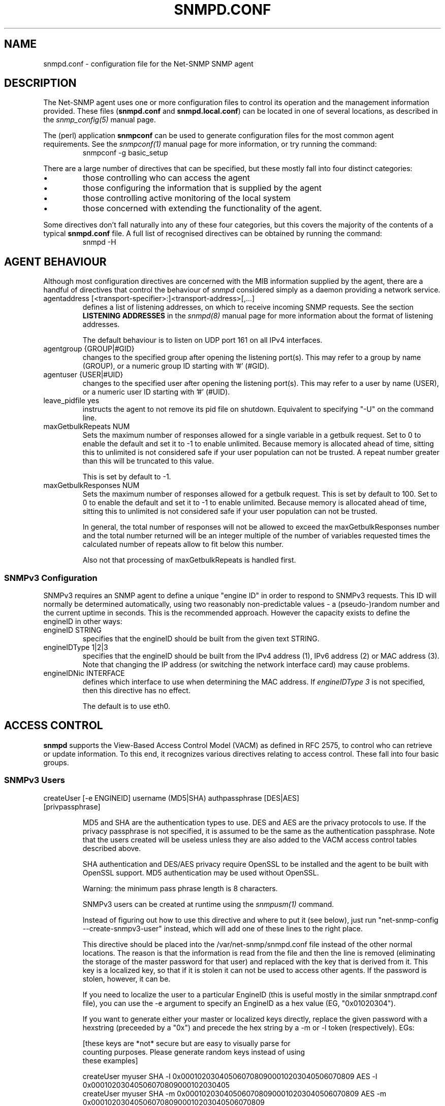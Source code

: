 .TH SNMPD.CONF 5 "13 May 2009" V5.3.2 "Net-SNMP"
.SH NAME
snmpd.conf - configuration file for the Net-SNMP SNMP agent
.SH DESCRIPTION
The Net-SNMP agent uses one or more configuration files
to control its operation and the management information
provided.
These files (\fBsnmpd.conf\fR and \fBsnmpd.local.conf\fR)
can be located in one of several locations, as described in the
.I snmp_config(5) 
manual page.
.PP
The (perl) application
.B snmpconf
can be used to generate configuration files for the
most common agent requirements.  See the
.I snmpconf(1)
manual page for more information, or try running the
command:
.RS
.IP "snmpconf -g basic_setup"
.RE
.PP
There are a large number of directives that can be specified,
but these mostly fall into four distinct categories:
.IP \(bu
those controlling who can access the agent
.IP \(bu
those configuring the information that is supplied by the agent
.IP \(bu
those controlling active monitoring of the local system
.IP \(bu
those concerned with extending the functionality of the agent.
.PP
Some directives don't fall naturally into any of these four
categories, but this covers the majority of the contents of
a typical
.B snmpd.conf
file.
A full list of recognised directives can be obtained by running
the command:
.RS
.IP "snmpd -H"
.RE
.SH AGENT BEHAVIOUR
Although most configuration directives are concerned with the MIB
information supplied by the agent, there are a handful of directives that
control the behaviour of \fIsnmpd\fR considered simply as a daemon
providing a network service.
.IP "agentaddress [<transport-specifier>:]<transport-address>[,...]"
defines a list of listening addresses, on which to receive incoming
SNMP requests.
See the section 
.B LISTENING ADDRESSES
in the
.I snmpd(8)
manual page for more information about the format of listening
addresses.
.IP
The default behaviour is to
listen on UDP port 161 on all IPv4 interfaces.
.IP "agentgroup {GROUP|#GID}"
changes to the specified group after opening the listening port(s).
This may refer to a group by name (GROUP), or a numeric group ID
starting with '#' (#GID).
.IP "agentuser {USER|#UID}"
changes to the specified user after opening the listening port(s).
This may refer to a user by name (USER), or a numeric user ID
starting with '#' (#UID).
.IP "leave_pidfile yes"
instructs the agent to not remove its pid file on shutdown. Equivalent to
specifying "-U" on the command line.
.IP "maxGetbulkRepeats NUM"
Sets the maximum number of responses allowed for a single variable in
a getbulk request.  Set to 0 to enable the default and set it to -1 to
enable unlimited.  Because memory is allocated ahead of time, sitting
this to unlimited is not considered safe if your user population can
not be trusted.  A repeat number greater than this will be truncated
to this value.
.IP
This is set by default to -1.
.IP "maxGetbulkResponses NUM"
Sets the maximum number of responses allowed for a getbulk request.
This is set by default to 100.  Set to 0 to enable the default and set
it to -1 to enable unlimited.  Because memory is allocated ahead of
time, sitting this to unlimited is not considered safe if your user
population can not be trusted.
.IP
In general, the total number of responses will not be allowed to
exceed the maxGetbulkResponses number and the total number returned
will be an integer multiple of the number of variables requested times
the calculated number of repeats allow to fit below this number.
.IP
Also not that processing of maxGetbulkRepeats is handled first.
.SS SNMPv3 Configuration
SNMPv3 requires an SNMP agent to define a unique "engine ID"
in order to respond to SNMPv3 requests.
This ID will normally be determined automatically, using two reasonably
non-predictable values - a (pseudo-)random number and the current
uptime in seconds. This is the recommended approach. However the
capacity exists to define the engineID in other ways:
.IP "engineID STRING"
specifies that the engineID should be built from the given text STRING.
.IP "engineIDType 1|2|3"
specifies that the engineID should be built from the IPv4 address (1),
IPv6 address (2) or MAC address (3).  Note that changing the IP address
(or switching the network interface card) may cause problems.
.IP "engineIDNic INTERFACE"
defines which interface to use when determining the MAC address.
If \fIengineIDType 3\fR is not specified, then this directive
has no effect.
.IP
The default is to use eth0.
.\"
.\" What if this doesn't exist ?
.\"
.SH ACCESS CONTROL
.B snmpd
supports the View-Based Access Control Model (VACM) as defined in RFC
2575, to control who can retrieve or update information.  To this end,
it recognizes various directives relating to access control.
These fall into four basic groups.
.SS SNMPv3 Users
.IP "createUser [-e ENGINEID] username (MD5|SHA) authpassphrase [DES|AES] [privpassphrase]"
.IP
MD5 and SHA are the authentication types to use.  DES and AES are the
privacy protocols to use.  If the privacy
passphrase is not specified, it is assumed to be the same as the
authentication passphrase.  Note that the users created will be
useless unless they are also added to the VACM access control tables
described above.
.IP
SHA authentication and DES/AES privacy require OpenSSL to be installed and
the agent to be built with OpenSSL support.  MD5 authentication may be
used without OpenSSL.
.IP
Warning: the minimum pass phrase length is 8 characters.
.IP
SNMPv3 users can be created at runtime using the
.I snmpusm(1)
command.
.IP
Instead of figuring out how to use this directive and where to put it
(see below), just run "net-snmp-config --create-snmpv3-user" instead,
which will add one of these lines to the right place.
.IP
This directive should be placed into the
/var/net-snmp/snmpd.conf file instead of the other normal
locations.  The reason is that the information is read from the file
and then the line is removed (eliminating the storage of the master
password for that user) and replaced with the key that is derived from
it.  This key is a localized key, so that if it is stolen it can not
be used to access other agents.  If the password is stolen, however,
it can be.
.IP
If you need to localize the user to a particular EngineID (this is
useful mostly in the similar snmptrapd.conf file), you can use the -e
argument to specify an EngineID as a hex value (EG, "0x01020304").
.IP
If you want to generate either your master or localized keys directly,
replace the given password with a hexstring (preceeded by a "0x") and
precede the hex string by a -m or -l token (respectively).  EGs:
.IP
.RS
.nf
[these keys are *not* secure but are easy to visually parse for
counting purposes.  Please generate random keys instead of using
these examples]

createUser myuser SHA -l 0x0001020304050607080900010203040506070809 AES -l 0x00010203040506070809000102030405
createUser myuser SHA -m 0x0001020304050607080900010203040506070809 AES -m 0x0001020304050607080900010203040506070809
.fi
.RE
.IP
Due to the way localization happens, localized privacy keys are
expected to be the length needed by the algorithm (128 bits for all
supported algorithms).  Master encryption keys, though, need to be the
length required by the authentication algorithm not the length
required by the encrypting algorithm (MD5: 16 bytes, SHA: 20 bytes).
.SS Traditional Access Control
Most simple access control requirements can be specified using the
directives \fIrouser\fR/\fIrwuser\fR (for SNMPv3) or
\fIrocommunity\fR/\fIrwcommunity\fR (for SNMPv1 or SNMPv2c).
.IP "rouser USER [noauth|auth|priv [OID]]"
.IP "rwuser USER [noauth|auth|priv [OID]]"
specify an SNMPv3 user that will be allowed read-only (GET and GETNEXT)
or read-write (GET, GETNEXT and SET) access respectively.
By default, this will provide access to the full OID tree for authenticated
(including encrypted) SNMPv3 requests.
An alternative minimum security level can be specified using \fInoauth\fR
(to allow unauthenticated requests), or \fIpriv\fR (to enforce use of
encryption).  The OID field restricts access for that
user to the subtree rooted at the given OID.
.IP "rocommunity COMMUNITY [SOURCE [OID]]"
.IP "rwcommunity COMMUNITY [SOURCE [OID]]"
specify an SNMPv1 or SNMPv2c community that will be allowed read-only
(GET and GETNEXT) or read-write (GET, GETNEXT and SET) access respectively.
By default, this will provide access to the full OID tree for such requests,
regardless of where they were sent from. The SOURCE token can be used to
restrict access to requests from the specified system(s) - see
\fIcom2sec\fR for the full details.  The OID field restricts access for
that community to the subtree rooted at the given OID.
.IP "rocommunity6 COMMUNITY [SOURCE [OID]]"
.IP "rwcommunity6 COMMUNITY [SOURCE [OID]]"
are directives relating to requests received using IPv6
(if the agent supports such transport domains).
The interpretation of the SOURCE and OID tokens are exactly the same as for
the IPv4 versions.
.PP
In each case, only one directive should be specified for a given SNMPv3 user,
or community string.
It is \fBnot\fR appropriate to specify both \fIrouser\fR
and \fIrwuser\fR directives referring to the same SNMPv3 user (or equivalent
community settings). The \fIrwuser\fR directive provides all the access
of \fIrouser\fR (as well as allowing SET support).
The same holds true for the community-based directives.
.PP
More complex access requirements (such as access to two
or more distinct OID subtrees, or different views for GET and SET requests)
should use one of the other access control mechanisms.
Note that if several distinct communities or SNMPv3 users need to be granted
the same level of access, it would also be more efficient to use the main VACM
configuration directives.
.SS VACM Configuration
The full flexibility of the VACM is available using four configuration
directives - \fIcom2sec\fR, \fIgroup\fR, \fIview\fR and \fIaccess\fR.
These provide direct configuration of the underlying VACM tables.
.IP "com2sec  [-Cn CONTEXT] SECNAME SOURCE COMMUNITY"
.IP "com2sec6 [-Cn CONTEXT] SECNAME SOURCE COMMUNITY"
map an SNMPv1 or SNMPv2c community string to a security name - either from
a particular range of source addresses, or globally (\fI"default"\fR).
A restricted source can either be a specific hostname (or address), or
a subnet - represented as IP/MASK (e.g. 10.10.10.0/255.255.255.0), or
IP/BITS (e.g. 10.10.10.0/24), or the IPv6 equivalents.
.IP
The same community string can be specified in several separate directives
(presumably with different source tokens), and the first source/community
combination that matches the incoming request will be selected.
Various source/community combinations can also map to the same security name.
.IP
If a CONTEXT is specified (using \fI-Cn\fR), the community string will be
mapped to a security name in the named SNMPv3 context. Otherwise the
default context ("") will be used.
.IP "com2secunix [-Cn CONTEXT] SECNAME SOCKPATH COMMUNITY"
is the Unix domain sockets version of \fIcom2sec\fR.
.IP "group GROUP {v1|v2c|usm} SECNAME"
maps a security name (in the specified security model) into
a named group.  Several \fIgroup\fR directives can specify the
same group name, allowing a single access setting to apply to several 
users and/or community strings.
.IP
Note that groups must be set up for the two community-based models separately -
a single \fIcom2sec\fR (or equivalent) directive will typically be
accompanied by \fBtwo\fR \fIgroup\fR directives.
.IP "view VNAME TYPE OID [MASK]"
defines a named "view" - a subset of the overall OID tree. This is most
commonly a single subtree, but several \fIview\fR directives can be given
with the same view name (VNAME), to build up a more complex collection of OIDs.
TYPE is either \fIincluded\fR or \fIexcluded\fR, which can again define
a more complex view (e.g by excluding certain sensitive objects
from an otherwise accessible subtree).
.IP
MASK is a list of hex octets (optionally separated by '.' or ':') with
the set bits indicating which subidentifiers in the view OID to match
against.  If not specified, this defaults to matching the OID exactly
(all bits set), thus defining a simple OID subtree.  So:
.RS
.RS
view iso1 included .iso  0xf0
.br
view iso2 included .iso
.br
view iso3 included .iso.org.dod.mgmt  0xf0
.RE
.RE
.IP
would all define the same view, covering the whole of the 'iso(1)' subtree
(with the third example ignoring the subidentifiers not covered by the mask).
.IP
More usefully, the mask can be used to define a view covering a particular
row (or rows) in a table, by matching against the appropriate table index
value, but skipping the column subidentifier:
.RS
.RS
.IP "view ifRow4 included .1.3.6.1.2.1.2.2.1.0.4  0xff:a0"
.RE
.RE
.IP
Note that a mask longer than 8 bits must use ':' to separate the individual
octets.
.IP "access GROUP CONTEXT {any|v1|v2c|usm} LEVEL PREFX READ WRITE NOTIFY"
maps from a group of users/communities (with a particular security model
and minimum security level, and in a specific context) to one of three views,
depending on the request being processed.
.IP
LEVEL is one of \fInoauth\fR, \fIauth\fR, or \fIpriv\fR.
PREFX specifies how CONTEXT should be matched against the context of
the incoming request, either \fIexact\fR or \fIprefix\fR.
READ, WRITE and NOTIFY specifies the view to be used for GET*, SET
and TRAP/INFORM requests (althought the NOTIFY view is not currently used).
For v1 or v2c access, LEVEL will need to be \fInoauth\fR.
.SS Typed-View Configuration
The final group of directives extend the VACM approach into a more flexible
mechanism, which can be applied to other access control requirements. Rather than
the fixed three views of the standard VACM mechanism, this can be used to
configure various different view types.  As far as the main SNMP agent is
concerned, the two main view types are \fIread\fR and \fIwrite\fR,
corresponding to the READ and WRITE views of the main \fIaccess\fR directive.
See the 'snmptrapd.conf(5)' man page for discussion of other view types.
.IP "authcommunity TYPES  COMMUNITY   [SOURCE [OID | -V VIEW]]"
is an alternative to the \fIrocommunity\fR/\fIrwcommunity\fR directives.
TYPES will usually be \fIread\fR or \fIread,write\fR respectively.
The view specification can either be an OID subtree (as before),
or a named view (defined using the
\fIview\fR directive) for greater flexibility.  If this is omitted,
then access will be allowed to the full OID tree.
.IP "authuser   TYPES [-s MODEL] USER  [LEVEL [OID | -V VIEW]]"
is an alternative to the \fIrouser\fR/\fIrwuser\fR directives.
The fields TYPES, OID and VIEW have the same meaning as for
\fIauthcommunity\fR.
.IP "authgroup  TYPES [-s MODEL] GROUP [LEVEL [OID | -V VIEW]]"
is a companion to the \fIauthuser\fR directive, specifying access
for a particular group (defined using the \fIgroup\fR directive as usual).
Both \fIauthuser\fR and \fIauthgroup\fR default to authenticated requests -
LEVEL can also be specified as \fInoauth\fR or \fIpriv\fR to allow
unauthenticated requests, or require encryption respectively.
Both \fIauthuser\fR and \fIauthgroup\fR directives also default to configuring
access for SNMPv3/USM requests - use the '-s' flag to specify an alternative
security model (using the same values as for \fIaccess\fR above).
.IP "authaccess TYPES [-s MODEL] GROUP VIEW [LEVEL [CONTEXT]]"
also configures the access for a particular group,
specifying the name and type of view to apply. The MODEL and LEVEL fields
are interpreted in the same way as for \fIauthgroup\fR.
If CONTEXT is specified, access is configured within this SNMPv3 context
(or contexts with this prefix if the CONTEXT field ends with '*').
Otherwise the default context ("") is used.
.IP "setaccess GROUP CONTEXT MODEL LEVEL PREFIX VIEW TYPES"
is a direct equivalent to the original \fIaccess\fR directive, typically
listing the view types as \fIread\fR or \fIread,write\fR as appropriate.
(or see 'snmptrapd.conf(5)' for other possibilities).
All other fields have the same interpretation as with \fIaccess\fR.
.SH SYSTEM INFORMATION
Most of the information reported by the Net-SNMP agent is retrieved
from the underlying system, or dynamically configured via SNMP SET requests
(and retained from one run of the agent to the next).
However, certain MIB objects can be configured or controlled via
the \fIsnmpd.conf(5)\fR file.
.SS System Group
Most of the scalar objects in the 'system' group can be configured
in this way:
.IP "sysLocation STRING"
.IP "sysContact STRING"
.IP "sysName STRING"
set the system location, system contact or system name
(\fCsysLocation.0\fR, \fCsysContact.0\fR and \fCsysName.0\fR) for the agent respectively.
Ordinarily these objects are writeable via suitably authorized SNMP SET
requests.  However, specifying one of these directives makes the
corresponding object read-only, and attempts to SET it will result in
a \fInotWritable\fR error response.
.IP "sysServices NUMBER"
sets the value of the \fCsysServices.0\fR object.
For a host system, a good value is 72 (application + end-to-end layers).
If this directive is not specified, then no value will be reported
for the \fCsysServices.0\fR object.
.IP "sysDescr STRING"
.IP "sysObjectID OID"
sets the system description or object ID for the agent.
Although these MIB objects are not SNMP-writable, these directives can be
used by a network administrator to configure suitable values for them.
.SS Interfaces Group
.IP "interface NAME TYPE SPEED"
can be used to provide appropriate type and speed settings for
interfaces where the agent fails to determine this information correctly.
TYPE is a type value as given in the IANAifType-MIB,
and can be specified numerically or by name (assuming this MIB is loaded).
.SS Host Resources Group
This requires that the agent was built with support for the
\fIhost\fR module (which is now included as part of the default build 
configuration on the major supported platforms).
.\"
.\" XXX - .IP "scandisk STRING"
.\"
.IP "ignoreDisk STRING"
controls which disk devices are scanned as part of populating the
\fChrDiskStorageTable\fR (and \fChrDeviceTable\fR).
The HostRes implementation code includes a list of disk device patterns
appropriate for the current operating system, some of which may cause
the agent to block when trying to open the corresponding disk devices.
This might lead to a timeout when walking these tables, possibly
resulting in inconsistent behaviour.  This directive can be used
to specify particular devices (either individually or wildcarded)
that should not be checked.
.RS
.IP "Note:"
Please consult the source (\fIhost/hr_disk.c\fR) and check for the
\fIAdd_HR_Disk_entry\fR calls relevant for a particular O/S
to determine the list of devices that will be scanned.
.RE
.IP
The pattern can include one or more wildcard expressions.
See \fIsnmpd.examples(5)\fR for illustration of the wildcard syntax.
.IP "storageUseNFS [1|2]"
controls how NFS and NFS-like file systems should be reported
in the hrStorageTable.
as 'Network Disks' (1) or 'Fixed Disks' (2)
Historically, the Net-SNMP agent has reported such file systems
as 'Fixed Disks', and this is still the default behaviour.
Setting this directive to '1' reports such file systems as
\'Network Disks', as required by the Host Resources MIB.
.SS Process Monitoring 
The \fChrSWRun\fR group of the Host Resources MIB provides
information about individual processes running on the local system.
The \fCprTable\fR of the UCD-SNMP-MIB complements this by reporting
on selected services (which may involve multiple processes).
This requires that the agent was built with support for the
\fIucd-snmp/proc\fR module (which is included as part of the
default build configuration).
.IP "proc NAME [MAX [MIN]]"
monitors the number of processes called NAME (as reported by "/bin/ps -e")
running on the local system.
.IP
If the number of NAMEd processes is less than MIN or greater than MAX,
then the corresponding \fCprErrorFlag\fR instance will be
set to 1, and a suitable description message reported via the
\fCprErrMessage\fR instance.
.RS
.IP "Note:"
This situation will \fBnot\fR automatically trigger a trap to report
the problem - see the DisMan Event MIB section later.
.RE
.IP
If neither MAX nor MIN are specified (or are both 0), they will
default to \fBinfinity\fR and 1 respectively ("at least one").
If only MAX is specified, MIN will default to 0 ("no more than MAX").
.IP "procfix NAME PROG ARGS"
registers a command that can be run to fix errors with the given
process NAME.  This will be invoked when the corresponding
\fCprErrFix\fR instance is set to 1.
.RS
.IP "Note:"
This command will \fBnot\fR be invoked automatically.
.\" XXX - but see the DisMan Event MIB section later ???
.RE
.IP
The \fIprocfix\fR directive must be specified \fBafter\fR the matching
\fIproc\fR directive, and cannot be used on its own.
.PP
If no \fIproc\fR directives are defined, then walking the
\fCprTable\fR will fail (\fInoSuchObject\fI).
.SS Disk Usage Monitoring
This requires that the agent was built with support for the
\fIucd-snmp/disk\fR module (which is included as part of the
default build configuration).
.IP "disk PATH [ MINSPACE | MINPERCENT% ]"
monitors the disk mounted at PATH for available disk space.
.IP
The minimum threshold can either be specified in Kb (MINSPACE) or
as a percentage of the total disk (MINPERCENT% with a '%' character),
defaulting to 100Kb if neither are specified.
If the free disk space falls below this threshold, 
then the corresponding \fCdskErrorFlag\fR instance will be
set to 1, and a suitable description message reported via the
\fCdskErrorMsg\fR instance.
.RS
.IP "Note:"
This situation will \fBnot\fR automatically trigger a trap to report
the problem - see the DisMan Event MIB section later.
.RE
.IP "includeAllDisks MINPERCENT%"
configures monitoring of all disks found on the system,
using the specified (percentage) threshold.
The threshold for individual disks can be adjusted using suitable
\fIdisk\fR directives (which can come either before or after the
\fIincludeAllDisks\fR directive).
.RS
.IP "Note:"
Whether \fIdisk\fR directives appears before or after \fIincludeAllDisks\fR 
may affect the indexing of the \fCdskTable\fR.
.RE
.IP
Only one \fIincludeAllDisks\fR directive should be specified - any
subsequent copies will be ignored.
.IP
The list of mounted disks will be determined when the agent starts using the
setmntent(3) and getmntent(3), or fopen(3) and getmntent(3),  or
setfsent(3)  and  getfsent(3) system calls. If none of the above
system calls are available then the root partition  "/"
(which  is  assumed to exist on any UNIX based system) will be monitored.
Disks mounted after the agent has started will not be monitored.
.\"
.\" XXX - unless the config is re-read ??
.\"
.PP
If neither any \fIdisk\fR directives or \fIincludeAllDisks\fR are defined,
then walking the \fCdskTable\fR will fail (\fInoSuchObject\fI).
.SS System Load Monitoring
This requires that the agent was built with support for either the
\fIucd-snmp/loadave\fR module or the \fIucd-snmp/memory\fR module
respectively (both of which are included as part of the
default build configuration).
.IP "load MAX1 [MAX5 [MAX15]]"
monitors the load average of the local system, specifying
thresholds for the 1-minute, 5-minute and 15-minute averages.
If any of these loads exceed the associated maximum value, 
then the corresponding \fClaErrorFlag\fR instance will be
set to 1, and a suitable description message reported via the
\fClaErrMessage\fR instance.
.RS
.IP "Note:"
This situation will \fBnot\fR automatically trigger a trap to report
the problem - see the DisMan Event MIB section later.
.RE
.IP
If the MAX15 threshold is omitted, it will default to the MAX5 value.
If both MAX5 and MAX15 are omitted, they will default to the MAX1 value.
If this directive is not specified, all three thresholds will
default to a value of DEFMAXLOADAVE.
.IP
If a threshold value of 0 is given, the agent will not report errors
via the relevant \fClaErrorFlag\fR or \fClaErrMessage\fR instances,
regardless of the current load.
.PP
Unlike the \fIproc\fR and \fIdisk\fR directives, walking the
walking the \fClaTable\fR will succeed (assuming the
\fIucd-snmp/loadave\fR module was configured into the agent),
even if the \fIload\fR directive is not present.
.IP "swap MIN "
monitors the amount of swap space available on the local system.
If this falls below the specified threshold (MIN Kb),
then the \fImemErrorSwap\fR object will be set to 1,
and a suitable description message reported via \fImemSwapErrorMsg\fR.
.RS
.IP "Note:"
This situation will \fBnot\fR automatically trigger a trap to report
the problem - see the DisMan Event MIB section later.
.RE
If this directive is not specified, the default threshold is 16 Mb.
.SS Log File Monitoring
This requires that the agent was built with support for either the
\fIucd-snmp/file\fR or \fIucd-snmp/logmatch\fR modules respectively
(both of which are included as part of the
default build configuration).
.IP "file FILE [MAXSIZE]"
monitors the size of the specified file (in Kb).
If MAXSIZE is specified, and the size of the file exceeds
this threshold, then the corresponding \fCfileErrorFlag\fR
instance will be set to 1, and a suitable description message reported
via the \fCfileErrorMsg\fR instance.
.RS
.IP "Note:"
This situation will \fBnot\fR automatically trigger a trap to report
the problem - see the DisMan Event MIB section later.
.RE
.IP
A maximum of 20 files can be monitored.
.PP
If no \fIfile\fR directives are defined, then walking the
\fCfileTable\fR will fail (\fInoSuchObject\fR).
.IP "logmatch NAME PATH CYCLETIME REGEX"
monitors the specified file for occurances of the specified
pattern REGEX.
.\"
.\"  XXX - Need more details here!
.\"
.IP
A maximum of 50 files can be monitored.
.PP
If no \fIlogmatch\fR directives are defined, then walking the
\fClogMatchTable\fR will fail (\fInoSuchObject\fI).
.SH "ACTIVE MONITORING"
The usual behaviour of an SNMP agent is to wait for incoming SNMP requests
and respond to them - if no requests are received, an agent will typically
not initiate any actions. This section describes various directives that
can configure \fIsnmpd\fR to take a more active role.
.SS "Notification Handling"
.IP "trapcommunity STRING"
defines the default community string to be used when sending traps.
Note that this directive must be used prior to any community-based
trap destination directives that need to use it.
.IP "trapsink HOST [COMMUNITY [PORT]]"
.IP "trap2sink HOST [COMMUNITY [PORT]]"
.IP "informsink HOST [COMMUNITY [PORT]]"
define the address of a notification receiver that should be sent
SNMPv1 TRAPs, SNMPv2c TRAP2s, or SNMPv2 INFORM notifications respectively.
See the section 
.B LISTENING ADDRESSES
in the
.I snmpd(8)
manual page for more information about the format of listening
addresses.
If COMMUNITY is not specified, the most recent \fItrapcommunity\fR
string will be used.
.IP
If the transport address does not include an explicit
port specification, then PORT will be used.
If this is not specified, the well known SNMP trap
port (162) will be used.
.RS
.IP Note:
This mechanism is being deprecated, and the listening port
should be specified via the transport specification HOST instead.
.RE
.IP
If several sink directives are specified, multiple
copies of each notification (in the appropriate formats)
will be generated.
.RS
.IP Note:
It is \fBnot\fR normally appropriate to list two (or all three)
sink directives with the same destination.
.RE
.IP "trapsess [SNMPCMD_ARGS] HOST"
provides a more generic mechanism for defining notification destinations.
.I "SNMPCMD_ARGS"
should be the command-line options required for an equivalent
\fIsnmptrap\fR (or \fIsnmpinform\fR) command to send the desired notification.
The option \fI-Ci\fR can be used (with \fI-v2c\fR or \fI-v3\fR) to generate
an INFORM notification rather than an unacknowledged TRAP.
.IP
This is the appropriate directive for defining SNMPv3 trap receivers.
See
http://www.net-snmp.org/tutorial/tutorial-5/commands/snmptrap-v3.html
for more information about SNMPv3 notification behaviour.
.IP "authtrapenable {1|2}"
determines whether to generate authentication failure traps
(\fIenabled(1)\fR) or not (\fIdisabled(2)\fR - the default).
Ordinarily the corresponding MIB
object (\fCsnmpEnableAuthenTraps.0\fR) is read-write, but specifying
this directive makes this object read-only, and attempts to set the
value via SET requests will result in a \fInotWritable\fR error response.
.SS "DisMan Event MIB"
The previous directives can be used to configure where traps should
be sent, but are not concerned with \fIwhen\fR to send such traps
(or what traps should be generated).  This is the domain of the
Event MIB - developed by the Distributed Management (DisMan)
working group of the IETF.
.PP
This requires that the agent was built with support for the
\fIdisman/event\fR module (which is now included as part of the
default build configuration for the most recent distribution).
.RS
.IP "Note:"
The behaviour of the latest implementation differs in some minor
respects from the previous code - nothing too significant, but
existing scripts may possibly need some minor adjustments.
.RE
.IP "iquerySecName NAME"
.IP "agentSecName NAME"
specifies the default SNMPv3 username, to be used when making internal
queries to retrieve any necessary information (either for evaluating
the monitored expression, or building a notification payload).
These internal queries always use SNMPv3, even if normal querying
of the agent is done using SNMPv1 or SNMPv2c.
.IP
Note that this user must also be explicitly created (\fIcreateUser\fR)
and given appropriate access rights (e.g. \fIrouser\fR).  This
directive is purely concerned with defining \fIwhich\fR user should
be used - not with actually setting this user up.
.\"
.\" XXX - Should it create the user as well?
.\"
.\" .IP "iqueryVersion "
.\" .IP "iquerySecLevel "
.\"
.IP "monitor [OPTIONS] NAME EXPRESSION"
defines a MIB object to monitor.
If the EXPRESSION condition holds (see below), then this will trigger
the corresponding event, and either send a notification or apply
a SET assignment (or both).
Note that the event will only be triggered once, when the expression
first matches.  This monitor entry will not fire again until the
monitored condition first becomes false, and then matches again.
NAME is an administrative name for this expression, and is used for
indexing the \fCmteTriggerTable\fR (and related tables).
Note also that such monitors use an internal SNMPv3 request to retrieve
the values being monitored (even if normal agent queries typically use
SNMPv1 or SNMPv2c).  See the \fIiquerySecName\fP token described above.
.IP "\fIEXPRESSION\fR"
There are three types of monitor expression supported by the Event MIB -
existence, boolean and threshold tests.
.RS
.IP "OID | ! OID | != OID"
defines an \fIexistence(0)\fR monitor test.
A bare OID specifies a \fIpresent(0)\fR test, which will fire when
(an instance of) the monitored OID is created.
An expression of the form \fI! OID\fR specifies an \fIabsent(1)\fR test,
which will fire when the monitored OID is delected.
An expression of the form \fI!= OID\fR specifies a \fIchanged(2)\fR test,
which will fire whenever the monitored value(s) change.
Note that there \fBmust\fP be whitespace before the OID token.
.IP "OID OP VALUE"
defines a \fIboolean(1)\fR monitor test.
OP should be one of the defined
comparison operators (!=, ==, <, <=, >, >=) and VALUE should be an
integer value to compare against.
Note that there \fBmust\fP be whitespace around the OP token.
A comparison such as \fCOID !=0\fP will not be handled correctly.
.IP "OID MIN MAX [DMIN DMAX]"
defines a \fIthreshold(2)\fR monitor test.
MIN and MAX are integer values, specifying lower and upper thresholds.
If the value of the monitored OID falls below the lower threshold (MIN)
or rises above the upper threshold (MAX), then the monitor entry will
trigger the corresponding event.
.IP
Note that the rising threshold event will only be re-armed when
the monitored value falls below the \fBlower\fR threshold (MIN).
Similarly, the falling threshold event will be re-armed by
the upper threshold (MAX).
.IP
The optional parameters DMIN and DMAX configure a pair of
similar threshold tests, but working with the delta
differences between successive sample values.
.RE
.IP "\fIOPTIONS\fR"
There are various options to control the behaviour of the monitored
expression.  These include:
.RS
.IP "-D"
indicates that the expression should be evaluated using delta differences
between sample values (rather than the values themselves).
.IP "-d OID"
.IP "-di OID"
specifies a discontinuity marker for validating delta differences.
A \fI-di\fR object instance will be used exactly as given.
A \fI-d\fR object will have the instance subidentifiers from the
corresponding (wildcarded) expression object appended.
If the \fI-I\fR flag is specified, then there is no difference
between these two options.
.IP
This option also implies \fI-D\fR.
.IP "-e EVENT"
specifies the event to be invoked when this monitor entry is triggered.
If this option is not given, the monitor entry will generate one
of the standard notifications defined in the DISMAN-EVENT-MIB.
.IP "-I"
indicates that the monitored expression should be applied to the
specified OID as a single instance.  By default, the OID will
be treated as a wildcarded object, and the monitor expanded
to cover all matching instances.
.IP "-i OID"
.IP "-o OID"
define additional varbinds to be added to the notification payload
when this monitor trigger fires.
For a wildcarded expression, the suffix of the matched instance
will be added to any OIDs specified using \fI-o\fR, while OIDs
specified using \fI-i\fR will be treated as exact instances.
If the \fI-I\fR flag is specified, then there is no difference
between these two options.
.IP
See \fIstrictDisman\fR for details of the ordering of notification payloads.
.IP "-r FREQUENCY"
monitors the given expression every FREQUENCY seconds.
By default, the expression will be evaluated every 600s (10 minutes). 
.IP "-S"
indicates that the monitor expression should \fInot\fR be evaluated
when the agent first starts up.  The first evaluation will be done
once the first repeat interval has expired.
.IP "-s"
indicates that the monitor expression \fIshould\fR be evaluated when the
agent first starts up.  This is the default behaviour.
.RS
.IP "Note:"
Notifications triggered by this initial evaluation will be sent
\fIbefore\fR the \fCcoldStart\fR trap.
.RE
.IP "-u SECNAME"
specifies a security name to use for scanning the local host,
instead of the default \fIiquerySecName\fR.
Once again, this user must be explicitly created and given
suitable access rights.
.RE
.IP "notificationEvent ENAME NOTIFICATION [-m] [-i OID | -o OID ]*"
defines a notification event named ENAME.
This can be triggered from a given \fImonitor\fR entry by specifying
the option \fI-e ENAME\fR (see above).
NOTIFICATION should be the OID of the NOTIFICATION-TYPE definition
for the notification to be generated.
.IP
If the \fI-m\fR option is given, the notification payload will
include the standard varbinds as specified in the OBJECTS clause
of the notification MIB definition.
This option must come \fBafter\fR the NOTIFICATION OID
(and the relevant MIB file must be available and loaded by the agent).
Otherwise, these varbinds must
be listed explicitly (either here or in the corresponding
\fImonitor\fR directive).
.IP
The \fI-i OID\fR and \fI-o OID\fR options specify additional
varbinds to be appended to the notification payload, after the
standard list.
If the monitor entry that triggered this event involved a
wildcarded expression, the suffix of the matched instance
will be added to any OIDs specified using \fI-o\fR, while OIDs
specified using \fI-i\fR will be treated as exact instances.
If the \fI-I\fR flag was specified to the \fImonitor\fR directive,
then there is no difference between these two options.
.IP "setEvent ENAME [-I] OID = VALUE "
defines a set event named ENAME, assigning the (integer) VALUE
to the specified OID.
This can be triggered from a given \fImonitor\fR entry by specifying
the option \fI-e ENAME\fR (see above).
.IP
If the monitor entry that triggered this event involved a
wildcarded expression, the suffix of the matched instance
will normally be added to the OID.
If the \fI-I\fR flag was specified to either of the
\fImonitor\fR or \fIsetEvent\fR directives, the
specified OID will be regarded as an exact single instance.
.IP "strictDisman yes"
The definition of SNMP notifications states that the
varbinds defined in the OBJECT clause should come first
(in the order specified), followed by any "extra" varbinds
that the notification generator feels might be useful.
The most natural approach would be to associate these
mandatory varbinds with the \fInotificationEvent\fR entry,
and append any varbinds associated with the monitor entry
that triggered the notification to the end of this list.
This is the default behaviour of the Net-SNMP Event MIB implementation.
.IP
Unfortunately, the DisMan Event MIB specifications actually
state that the trigger-related varbinds should come \fBfirst\fR,
followed by the event-related ones.  This directive can be used to
restore this strictly-correct (but inappropriate) behaviour.
.RS
.IP "Note:"
Strict DisMan ordering may result in generating invalid notifications
payload lists if the \fInotificationEvent -n\fR flag is used together
with \fImonitor -o\fR (or \fI-i\fR) varbind options.
.RE
.IP
If no \fImonitor\fR entries specify payload varbinds,
then the setting of this directive is irrelevant.
.IP "linkUpDownNotifications yes"
will configure the Event MIB tables to monitor the \fCifTable\fR
for network interfaces being taken up or down, and triggering
a \fIlinkUp\fR or \fIlinkDown\fR notification as appropriate.
.IP
This is exactly equivalent to the configuration:
.RS
.IP
.nf
notificationEvent  linkUpTrap    linkUp   ifIndex ifAdminStatus ifOperStatus
notificationEvent  linkDownTrap  linkDown ifIndex ifAdminStatus ifOperStatus

monitor  -r 60 -e linkUpTrap   "Generate linkUp" ifOperStatus != 2
monitor  -r 60 -e linkDownTrap "Generate linkDown" ifOperStatus == 2
.fi
.RE
.IP "defaultMonitors yes"
will configure the Event MIB tables to monitor the various
\fCUCD-SNMP-MIB\fR tables for problems (as indicated by
the appropriate \fCxxErrFlag\fR column objects).
.IP
This is exactly equivalent to the configuration:
.RS
.IP
.nf
monitor	-o prNames -o prErrMessage "process table" prErrorFlag != 0
monitor	-o memErrorName -o memSwapErrorMsg "memory" memSwapError != 0
monitor	-o extNames -o extOutput "extTable" extResult != 0
monitor	-o dskPath -o dskErrorMsg "dskTable" dskErrorFlag != 0
monitor	-o laNames -o laErrMessage  "laTable" laErrorFlag != 0
monitor	-o fileName -o fileErrorMsg  "fileTable" fileErrorFlag != 0
.fi
.RE
.PP
In both these latter cases, the snmpd.conf must also contain a
\fIiquerySecName\fR directive, together with a corresponding
\fIcreateUser\fR entry and suitable access control configuration.
.SS "DisMan Schedule MIB"
The DisMan working group also produced a mechanism for scheduling
particular actions (a specified SET assignment) at given times.
This requires that the agent was built with support for the
\fIdisman/schedule\fR module (which is included as part of the
default build configuration for the most recent distribution).
.PP
There are three ways of specifying the scheduled action:
.IP "repeat FREQUENCY OID = VALUE"
configures a SET assignment of the (integer) VALUE to the MIB instance
OID, to be run every FREQUENCY seconds.
.IP "cron MINUTE HOUR DAY MONTH WEEKDAY  OID = VALUE"
configures a SET assignment of the (integer) VALUE to the MIB instance
OID, to be run at the times specified by the fields MINUTE to WEEKDAY.
These follow the same pattern as the equivalent \fIcrontab(5)\fR fields.
.RS
.IP "Note:"
These fields should be specified as a (comma-separated) list of numeric
values.  Named values for the MONTH and WEEKDAY fields are not supported,
and neither are value ranges. A wildcard match can be specified as '*'.
.RE
.IP
The DAY field can also accept negative values, to indicate days counting
backwards from the end of the month.
.IP "at MINUTE HOUR DAY MONTH WEEKDAY  OID = VALUE"
configures a one-shot SET assignment, to be run at the first matching
time as specified by the fields MINUTE to WEEKDAY.  The interpretation
of these fields is exactly the same as for the \fIcron\fR directive.
.SH "EXTENDING AGENT FUNCTIONALITY"
One of the first distinguishing features of the original UCD suite was
the ability to extend the functionality of the agent - not just by
recompiling with code for new MIB modules, but also by configuring the running agent to
report additional information. There are a number of techniques to
support this, including:
.IP \(bu
running external commands (\fIexec\fR, \fIextend\fR, \fIpass\fR)
.IP \(bu
loading new code dynamically (embedded perl, \fIdlmod\fR)
.IP \(bu
communicating with other agents (\fIproxy\fR, SMUX, AgentX)
.SS "Arbitrary Extension Commands"
The earliest extension mechanism was the ability to run arbitrary
commands or shell scripts. Such commands do not need to be aware of
SNMP operations, or conform to any particular behaviour - the MIB
structures are designed to accommodate any form of command output.
Use of this mechanism requires that the agent was built with support for the
\fIucd-snmp/extensible\fR and/or \fIagent/extend\fR modules (which
are both included as part of the default build configuration).
.IP "exec [MIBOID] NAME PROG ARGS"
.IP "sh [MIBOID] NAME PROG ARGS"
invoke the named PROG with arguments of ARGS.  By default the exit
status and first line of output from the command will be reported via
the \fCextTable\fR, discarding any additional output.
.RS
.IP Note:
Entries in this table appear in the order they are read from the
configuration file.  This means that adding new \fIexec\fR (or \fIsh\fR)
directives and restarting the agent, may affect the indexing of other
entries.
.RE
.IP
The PROG argument for \fIexec\fR directives must be a full path
to a real binary, as it is executed via the exec() system call.
To invoke a shell script, use the \fIsh\fR directive instead.
.IP
If MIBOID is specified, then the results will be rooted at this point
in the OID tree, returning the exit statement as MIBOID.100.0
and the entire command output in a pseudo-table based at
MIBNUM.101 - with one 'row' for each line of output.
.RS
.IP Note:
The layout of this "relocatable" form of \fIexec\fR (or \fIsh\fR) output
does not strictly form a valid MIB structure.  This mechanism is being
deprecated - please see the \fIextend\fR directive (described below) instead.
.RE
.IP
The agent does not cache the exit status or output of the executed program.
.\"
.\" XXX - Is this still true ??
.\"
.IP "execfix NAME PROG ARGS"
registers a command that can be invoked on demand - typically to respond
to or fix errors with the corresponding \fIexec\fR or \fIsh\fR entry.
When the \fIextErrFix\fR instance for a given NAMEd entry is set to the
integer value of 1, this command will be called.
.RS
.IP "Note:"
This directive can only be used in combination with a corresponding
\fIexec\fR or \fIsh\fR directive, which must be defined first.
Attempting to define an unaccompanied \fIexecfix\fR directive will fail.
.RE
.PP
\fIexec\fR and \fIsh\fR extensions can only be configured via the
snmpd.conf file.  They cannot be set up via SNMP SET requests.
.IP "extend [MIBOID] NAME PROG ARGS"
works in a similar manner to the \fIexec\fR directive, but with a number
of improvements.  The MIB tables (\fInsExtendConfigTable\fR
etc) are indexed by the NAME token, so are unaffected by the order in
which entries are read from the configuration files.
There are \fItwo\fR result tables - one (\fInsExtendOutput1Table\fR)
containing the exit status, the first line and full output (as a single string)
for each \fIextend\fR entry, and the other (\fInsExtendOutput2Table\fR)
containing the complete output as a series of separate lines.
.IP
If MIBOID is specified, then the configuration and result tables will be rooted
at this point in the OID tree, but are otherwise structured in exactly
the same way. This means that several separate \fIextend\fR
directives can specify the same MIBOID root, without conflicting.
.IP
The exit status and output is cached for each entry individually, and
can be cleared (and the caching behaviour configured)
using the \fCnsCacheTable\fR.
.IP "extendfix NAME PROG ARGS"
registers a command that can be invoked on demand, by setting the
appropriate \fInsExtendRunType\fR instance to the value
\fIrun-command(3)\fR.  Unlike the equivalent \fIexecfix\fR,
this directive does not need to be paired with a corresponding
\fIextend\fR entry, and can appear on its own.
.PP
Both \fIextend\fR and \fIextendfix\fR directives can be configured
dynamically, using SNMP SET requests to the NET-SNMP-EXTEND-MIB.
.SS "MIB-Specific Extension Commands"
The first group of extension directives invoke arbitrary commands,
and rely on the MIB structure (and management applications) having
the flexibility to accommodate and interpret the output.  This is a
convenient way to make information available quickly and simply, but
is of no use when implementing specific MIB objects, where the extension
must conform to the structure of the MIB (rather than vice versa).
The remaining extension mechanisms are all concerned with such
MIB-specific situations - starting with "pass-through" scripts.
Use of this mechanism requires that the agent was built with support for the
\fIucd-snmp/pass\fR and \fIucd-snmp/pass_persist\fR modules (which
are both included as part of the default build configuration).
.IP "pass [-p priority] MIBOID PROG"
will pass control of the subtree rooted at MIBOID to the specified
PROG command.  GET and GETNEXT requests for OIDs within this tree will
trigger this command, called as:
.RS
.IP
PROG -g OID
.IP
PROG -n OID
.RE
.IP
respectively, where OID is the requested OID.
The PROG command should return the response varbind as three separate
lines printed to stdout - the first line should be the OID of the returned
value, the second should be its TYPE (one of the text strings
.B integer, gauge, counter, timeticks, ipaddress, objectid,
or
.B string
), and the third should be the value itself.
.IP
If the command cannot return an appropriate varbind - e.g the specified
OID did not correspond to a valid instance for a GET request, or there
were no following instances for a GETNEXT - then it should exit without
producing any output.  This will result in an SNMP \fInoSuchName\fR
error, or a \fInoSuchInstance\fR exception.
.RS
.RS
.IP "Note:"
The SMIv2 type \fBcounter64\fR
and SNMPv2 \fInoSuchObject\fR exception are not supported.
.RE
.RE
.IP
A SET request will result in the command being called as:
.RS
.IP
PROG -s OID TYPE VALUE
.RE
.IP
where TYPE is one of the tokens listed above, indicating the type of the
value passed as the third parameter.
.\".RS
.\".RS
.\".IP "Note:"
.\".B counter
.\"(and
.\".B counter64
.\") syntax objects are not valid for SETs
.\".RE
.\".RE
.IP
If the assignment is successful, the PROG command should exit without producing
any output. Errors should be indicated by writing one of the strings
.B not-writable, 
or 
.B wrong-type
to stdout,
and the agent will generate the appropriate error response.
.RS
.RS
.IP "Note:"
The other SNMPv2 errors are not supported.
.RE
.RE
.IP
In either case, the command should exit once it has finished processing.
Each request (and each varbind within a single request) will trigger
a separate invocation of the command.
.IP
The default registration priority is 127.  This can be
changed by supplying the optional -p flag, with lower priority
registrations being used in preference to higher priority values.
.IP "pass_persist [-p priority] MIBOID PROG"
will also pass control of the subtree rooted at MIBOID to the specified
PROG command.  However this command will continue to run after the initial
request has been answered, so subsequent requests can be processed without
the startup overheads.
.IP
Upon initialization, PROG will be passed the string "PING\\n" on stdin,
and should respond by printing "PONG\\n" to stdout.
.IP
For GET and GETNEXT requests, PROG will be passed two lines on stdin,
the command (\fIget\fR or \fIgetnext\fR) and the requested OID.
It should respond by printing three lines to stdout - 
the OID for the result varbind, the TYPE and the VALUE itself -
exactly as for the \fIpass\fR directive above.
If the command cannot return an appropriate varbind,
it should print print "NONE\\n" to stdout (but continue running).
.IP
For SET requests, PROG will be passed three lines on stdin,
the command (\fIset\fR) and the requested OID,
followed by the type and value (both on the same line).
If the assignment is successful, the command should print
"DONE\\n" to stdout.
Errors should be indicated by writing one of the strings
.B not-writable, 
or 
.B wrong-type
to stdout,
and the agent will generate the appropriate error response.
In either case, the command should continue running.
.IP
The registration priority can be changed using the optional
-p flag, just as for the \fIpass\fR directive.
.PP
\fIpass\fR and \fIpass_persist\fR extensions can only be configured via the
snmpd.conf file.  They cannot be set up via SNMP SET requests.
.\"
.\" XXX - caching ??
.\"
.SS "Embedded Perl Support"
Programs using the previous extension mechanisms can be written in any convenient
programming language - including perl, which is a common choice for
pass-through extensions in particular.  However the Net-SNMP agent
also includes support for embedded perl technology (similar to
\fImod_perl\fR for the Apache web server).  This allows the agent
to interpret perl scripts directly, thus avoiding the overhead of
spawning processes and initializing the perl system when a request is received.
.PP
Use of this mechanism requires that the agent was built with support for the embedded
perl mechanism, which is not part of the default build environment. It
must be explicitly included by specifying the '--enable-embedded-perl'
option to the configure script when the package is first built.
.PP
If enabled, the following directives will be recognised:
.IP "disablePerl true"
will turn off embedded perl support entirely (e.g. if there are problems
with the perl installation).
.IP "perlInitFile FILE"
loads the specified initialisation file (if present)
immediately before the first \fIperl\fR directive is parsed.
If not explicitly specified, the agent will look for the default
initialisation file /usr/local/share/snmp/snmp_perl.pl.
.IP
The default initialisation file
creates an instance of a \fCNetSNMP::agent\fR object - a variable
\fC$agent\fR which can be used to register perl-based MIB handler routines.
.IP "perl EXPRESSION"
evaluates the given expression.  This would typically register a
handler routine to be called when a section of the OID tree was
requested:
.RS
.RS
.nf
\fCperl use Data::Dumper;
perl sub myroutine  { print "got called: ",Dumper(@_),"\\n"; }
perl $agent->register('mylink', '.1.3.6.1.8765', \\&myroutine);\fR
.fi
.RE
.RE
.IP
This expression could also source an external file:
.RS
.RS
\fCperl 'do /path/to/file.pl';\fR
.RE
.RE
.IP
or perform any other perl-based processing that might be required.
.\"
.\" Link to more examples
.\"
.SS Dynamically Loadable Modules
Most of the MIBs supported by the Net-SNMP agent are implemented as
C code modules, which were compiled and linked into the agent libraries
when the suite was first built.  Such implementation modules can also be
compiled independently and loaded into the running agent once it has
started.  Use of this mechanism requires that the agent was built with support for the
\fIucd-snmp/dlmod\fR module (which is included as part of the default
build configuration).
.IP "dlmod NAME PATH"
will load the shared object module from the file PATH (an absolute
filename), and call the initialisation routine \fIinit_NAME\fR.
.RS
.IP "Note:"
If the specified PATH is not a fully qualified filename, it will
be interpreted relative to /usr/local/lib/snmp/dlmod, and \fC.so\fR
will be appended to the filename.
.RE
.PP
This functionality can also be configured using SNMP SET requests
to the UCD-DLMOD-MIB.
.SS "Proxy Support"
Another mechanism for extending the functionality of the agent
is to pass selected requests (or selected varbinds) to another
SNMP agent, which can be running on the same host (presumably
listening on a different port), or on a remote system.
This can be viewed either as the main agent delegating requests to
the remote one, or acting as a proxy for it.
Use of this mechanism requires that the agent was built with support for the
\fIucd-snmp/proxy\fR module (which is included as part of the
default build configuration).
.IP "proxy [-Cn CONTEXTNAME] [SNMPCMD_ARGS] HOST OID [REMOTEOID]"
will pass any incoming requests under OID to the agent listening
on the port specified by the transport address HOST.
See the section 
.B LISTENING ADDRESSES
in the
.I snmpd(8)
manual page for more information about the format of listening
addresses.
.RS
.IP "Note:"
To proxy the entire MIB tree, use the OID .1.3
(\fBnot\fR the top-level .1)
.RE
.PP
The \fISNMPCMD_ARGS\fR should provide sufficient version and
administrative information to generate a valid SNMP request
(see \fIsnmpcmd(1)\fR).
.IP "Note:"
The proxied request will \fInot\fR use the administrative
settings from the original request.
.RE
.PP
If a CONTEXTNAME is specified, this will register the proxy
delegation within the named context in the local agent.
Defining multiple \fIproxy\fR directives for the same OID but
different contexts can be used to query several remote agents
through a single proxy, by specifying the appropriate SNMPv3
context in the incoming request (or using suitable configured
community strings - see the \fIcom2sec\fR directive).
.PP
Specifying the REMOID parameter will map the local MIB tree
rooted at OID to an equivalent subtree rooted at REMOID
on the remote agent.
.SS SMUX Sub-Agents
The Net-SNMP agent supports the SMUX protocol (RFC 1227) to communicate
with SMUX-based subagents (such as \fIgated\fR, \fIzebra\fR or \fIquagga\fR).
Use of this mechanism requires that the agent was built with support for the
\fIsmux\fR module, which is not part of the default build environment, and
must be explicitly included by specifying the '--with-mib-modules=smux'
option to the configure script when the package is first built.
.RS
.IP "Note:"
This extension protocol has been officially deprecated in
favour of AgentX (see below).
.RE
.IP "smuxpeer OID PASS"
will register a subtree for SMUX-based processing, to be
authenticated using the password PASS.  If a subagent
(or "peer") connects to the agent and registers this subtree
.\"
.\" Or a subtree of this subtree ??
.\"
then requests for OIDs within it will be passed to that
SMUX subagent for processing.
.IP
A suitable entry for an OSPF routing daemon (such as \fIgated\fR,
\fIzebra\fR or \fIquagga\fR) might be something like
.RS
.RS
.I smuxpeer .1.3.6.1.2.1.14 ospf_pass
.RE
.RE
.IP "smuxsocket <IPv4-address>"
defines the IPv4 address for SMUX peers to communicate with the Net-SNMP agent.
The default is to listen on all IPv4 interfaces ("0.0.0.0"), unless the 
package has been configured with "--enable-local-smux" at build time, which 
causes it to only listen on 127.0.0.1 by default. SMUX uses the well-known
TCP port 199.
.PP
Note the Net-SNMP agent will only operate as a SMUX \fImaster\fR
agent. It does not support acting in a SMUX subagent role.
.SS AgentX Sub-Agents
The Net-SNMP agent supports the AgentX protocol (RFC 2741) in
both master and subagent roles.
Use of this mechanism requires that the agent was built with support for the
\fIagentx\fR module (which is included as part of the
default build configuration), and also that this support is
explicitly enabled (e.g. via the \fIsnmpd.conf\fR file).
.PP
There are two directives specifically relevant to running as
an AgentX master agent:
.IP "master agentx"
will enable the AgentX functionality and cause the agent to
start listening for incoming AgentX registrations.
This can also be activated by specifying the '-x' command-line
option (to specify an alternative listening socket).
.IP "agentXPerms SOCKPERMS [DIRPERMS [USER|UID [GROUP|GID]]]"
Defines the permissions and ownership of the AgentX Unix Domain socket,
and the parent directories of this socket.
SOCKPERMS and DIRPERMS must be octal digits (see 
.I chmod(1)
). By default this socket will only be accessible to subagents which 
have the same userid as the agent.
.PP
There is one directive specifically relevant to running as
an AgentX sub-agent:
.IP "agentXPingInterval NUM"
will make the subagent try and reconnect every NUM seconds to the
master if it ever becomes (or starts) disconnected.
.PP
The remaining directives are relevant to both AgentX master
and sub-agents:
.IP "agentXSocket [<transport-specifier>:]<transport-address>[,...]"
defines the address the master agent listens at, or the subagent
should connect to.
The default is the Unix Domain socket \fC/var/agentx/master\fR.
Another common alternative is \fCtcp:localhost:705\fR.
See the section
.B LISTENING ADDRESSES
in the
.I snmpd(8)
manual page for more information about the format of addresses.
.RS
.IP "Note:"
Specifying an AgentX socket does \fBnot\fR automatically enable
AgentX functionality (unlike the '-x' command-line option).
.RE
.IP "agentXTimeout NUM"
defines the timeout period (NUM seconds) for an AgentX request.
Default is 1 second.
.IP "agentXRetries NUM"
defines the number of retries for an AgentX request.
Default is 5 retries.
.PP
net-snmp ships with both C and Perl APIs to develop your own AgentX
subagent.
.SH "OTHER CONFIGURATION"
.IP "override [-rw] OID TYPE VALUE"
This directive allows you to override a particular OID with a
different value (and possibly a different type of value).  The -rw
flag will allow snmp SETs to modify it's value as well. (note that if
you're overriding original functionality, that functionality will be
entirely lost.  Thus SETS will do nothing more than modify the
internal overridden value and will not perform any of the original
functionality intended to be provided by the MIB object.  It's an
emulation only.)  An example:
.RS
.IP
\fCoverride sysDescr.0 octet_str "my own sysDescr"\fR
.RE
.IP
That line will set the sysDescr.0 value to "my own sysDescr" as well
as make it modifiable with SNMP SETs as well (which is actually
illegal according to the MIB specifications).
.IP
Note that care must be taken when using this.  For example, if you try
to override a property of the 3rd interface in the ifTable with a new
value and later the numbering within the ifTable changes it's index
ordering you'll end up with problems and your modified value won't
appear in the right place in the table.
.IP
Valid TYPEs are: integer, uinteger, octet_str, object_id, counter,
null (for gauges, use "uinteger"; for bit strings, use "octet_str").
Note that setting an object to "null" effectively delete's it as being
accessible.  No VALUE needs to be given if the object type is null.
.IP
More types should be available in the future.
.PP
If you're trying to figure out aspects of the various mib modules
(possibly some that you've added yourself), the following may help you
spit out some useful debugging information.  First off, please read
the snmpd manual page on the -D flag.  Then the following
configuration snmpd.conf token, combined with the -D flag, can produce
useful output:
.IP "injectHandler HANDLER modulename"
This will insert new handlers into the section of the mib tree
referenced by "modulename".  The types of handlers available for
insertion are:
.RS
.IP stash_cache
Caches information returned from the lower level.  This
greatly help the performance of the agent, at the cost
of caching the data such that its no longer "live" for
30 seconds (in this future, this will be configurable).
Note that this means snmpd will use more memory as well
while the information is cached.  Currently this only
works for handlers registered using the table_iterator
support, which is only a few mib tables.  To use it,
you need to make sure to install it before the
table_iterator point in the chain, so to do this:

                  \fCinjectHandler stash_cache NAME table_iterator\fR

If you want a table to play with, try walking the
\fCnsModuleTable\fR with and without this injected.

.IP debug
Prints out lots of debugging information when
the -Dhelper:debug flag is passed to the snmpd
application.

.IP read_only
Forces turning off write support for the given module.

.IP serialize
If a module is failing to handle multiple requests
properly (using the new 5.0 module API), this will force
the module to only receive one request at a time.

.IP bulk_to_next
If a module registers to handle getbulk support, but
for some reason is failing to implement it properly,
this module will convert all getbulk requests to
getnext requests before the final module receives it.
.RE
.IP "Figuring out module names"
To figure out which modules you can inject things into,
run \fBsnmpwalk\fR on the \fCnsModuleTable\fR which will give
a list of all named modules registered within the agent.
.SS Internal Data tables
.IP "table NAME"
.\" XXX: To Document
.IP "add_row NAME INDEX(ES) VALUE(S)"
.\" XXX: To Document
.SH NOTES
.IP o
The Net-SNMP agent can be instructed to re-read the various configuration files,
either via an \fBsnmpset\fR assignment of integer(1) to
\fCUCD-SNMP-MIB::versionUpdateConfig.0\fR (.1.3.6.1.4.1.2021.100.11.0),
or by sending a \fBkill -HUP\fR signal to the agent process.
.IP o
All directives listed with a value of "yes" actually accept a range
of boolean values.  These will accept any of \fI1\fR, \fIyes\fR or
\fItrue\fR to enable the corresponding behaviour, 
or any of \fI0\fR, \fIno\fR or \fIfalse\fR to disable it.
The default in each case is for the feature to be turned off, so these
directives are typically only used to enable the appropriate behaviour.
.SH "EXAMPLE CONFIGURATION FILE"
See the EXAMPLE.CONF file in the top level source directory for a more
detailed example of how the above information is used in real
examples.
.SH "FILES"
/usr/local/etc/snmp/snmpd.conf
.SH "SEE ALSO"
snmpconf(1), snmpusm(1), snmp.conf(5), snmp_config(5), snmpd(8), EXAMPLE.conf, read_config(3).
.\" Local Variables:
.\"  mode: nroff
.\" End:
